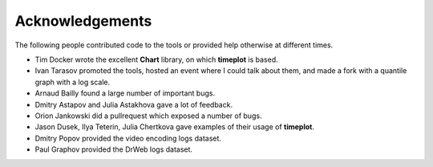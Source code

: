 Acknowledgements
----------------

The following people contributed code to the tools or provided help otherwise at different times.

* Tim Docker wrote the excellent **Chart** library, on which **timeplot** is based.
* Ivan Tarasov promoted the tools, hosted an event where I could talk about them, and made a fork with a quantile graph with a log scale.
* Arnaud Bailly found a large number of important bugs.
* Dmitry Astapov and Julia Astakhova gave a lot of feedback.
* Orion Jankowski did a pullrequest which exposed a number of bugs.
* Jason Dusek, Ilya Teterin, Julia Chertkova gave examples of their usage of **timeplot**.
* Dmitry Popov provided the video encoding logs dataset.
* Paul Graphov provided the DrWeb logs dataset.


